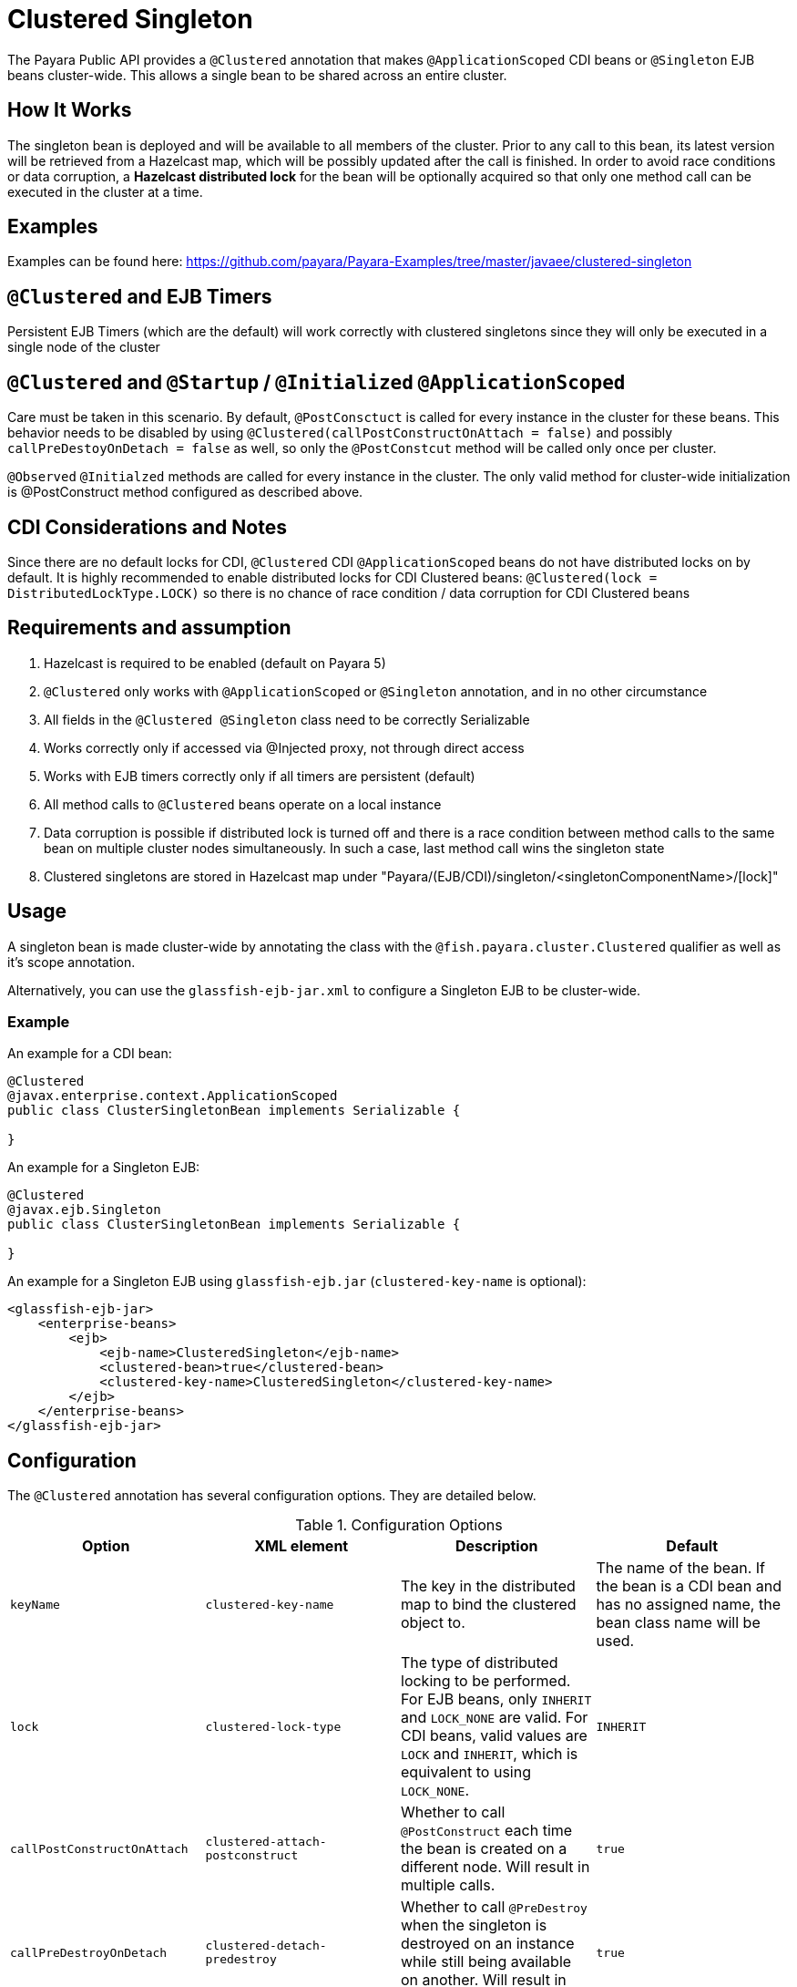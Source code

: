 = Clustered Singleton

The Payara Public API provides a `@Clustered` annotation that makes `@ApplicationScoped` CDI beans or `@Singleton` EJB beans cluster-wide. This
allows a single bean to be shared across an entire cluster.

[[how-it-works]]
== How It Works

The singleton bean is deployed and will be available to all members of the cluster. Prior to any call to this bean, its latest version will be retrieved from a Hazelcast map, which will be possibly updated after the call is finished. In order to avoid race conditions or data corruption, a *Hazelcast distributed lock* for the bean will be optionally acquired so that only one method call can be executed in the cluster at a time.

[[examples]]
== Examples
Examples can be found here: https://github.com/payara/Payara-Examples/tree/master/javaee/clustered-singleton

[[timers]]
== `@Clustered` and EJB Timers

Persistent EJB Timers (which are the default) will work correctly with clustered singletons since they will only be executed in a single node of the cluster

[[initialization]]
== `@Clustered` and `@Startup` / `@Initialized` `@ApplicationScoped`

Care must be taken in this scenario. By default, `@PostConsctuct` is called for every instance in the cluster for these beans. This behavior needs to be disabled by using `@Clustered(callPostConstructOnAttach = false)` and possibly `callPreDestoyOnDetach = false` as well, so only the `@PostConstcut` method will be called only once per cluster.

`@Observed` `@Initialzed` methods are called for every instance in the cluster. The only valid method for cluster-wide initialization is @PostConstruct method configured as described above.

[[cdinotes]]
== CDI Considerations and Notes

Since there are no default locks for CDI, `@Clustered` CDI `@ApplicationScoped` beans do not have distributed locks on by default. It is highly recommended to enable distributed locks for CDI Clustered beans: `@Clustered(lock = DistributedLockType.LOCK)` so there is no chance of race condition / data corruption for CDI Clustered beans

[[requirementss]]
== Requirements and assumption

. Hazelcast is required to be enabled (default on Payara 5)
. `@Clustered` only works with `@ApplicationScoped` or `@Singleton` annotation, and in no other circumstance
. All fields in the `@Clustered @Singleton` class need to be correctly Serializable
. Works correctly only if accessed via @Injected proxy, not through direct access
. Works with EJB timers correctly only if all timers are persistent (default)
. All method calls to `@Clustered` beans operate on a local instance
. Data corruption is possible if distributed lock is turned off and there is a race condition between method calls to the same bean on multiple cluster nodes simultaneously. In such a case, last method call wins the singleton state
. Clustered singletons are stored in Hazelcast map under "Payara/(EJB/CDI)/singleton/<singletonComponentName>/[lock]"

[[usage]]
== Usage

A singleton bean is made cluster-wide by annotating the class with the `@fish.payara.cluster.Clustered` qualifier as well as it's scope annotation.

Alternatively, you can use the `glassfish-ejb-jar.xml` to configure a Singleton EJB to be cluster-wide.

[[usage-example]]
=== Example

An example for a CDI bean:

[source, java]
----
@Clustered
@javax.enterprise.context.ApplicationScoped
public class ClusterSingletonBean implements Serializable {

}
----

An example for a Singleton EJB:

[source, java]
----
@Clustered
@javax.ejb.Singleton
public class ClusterSingletonBean implements Serializable {

}
----

An example for a Singleton EJB using `glassfish-ejb.jar` (`clustered-key-name` is optional):

[source, xml]
----
<glassfish-ejb-jar>
    <enterprise-beans>
        <ejb>
            <ejb-name>ClusteredSingleton</ejb-name>
            <clustered-bean>true</clustered-bean>
            <clustered-key-name>ClusteredSingleton</clustered-key-name>
        </ejb>
    </enterprise-beans>
</glassfish-ejb-jar>
----

[[configuration]]
== Configuration

The `@Clustered` annotation has several configuration options. They are detailed below.

.Configuration Options
|===
| Option | XML element | Description | Default

| `keyName`
| `clustered-key-name`
| The key in the distributed map to bind the clustered object to.
| The name of the bean. If the bean is a CDI bean and has no assigned name,
the bean class name will be used.

| `lock`
| `clustered-lock-type`
| The type of distributed locking to be performed.
For EJB beans, only `INHERIT` and `LOCK_NONE` are valid.
For CDI beans, valid values are `LOCK` and `INHERIT`, which
is equivalent to using `LOCK_NONE`.
| `INHERIT`

| `callPostConstructOnAttach`
| `clustered-attach-postconstruct`
| Whether to call `@PostConstruct` each time the bean is created
on a different node. Will result in multiple calls.
| `true`

| `callPreDestroyOnDetach`
| `clustered-detach-predestroy`
| Whether to call `@PreDestroy` when the singleton is destroyed on an
instance while still being available on another. Will result in
multiple calls.
| `true`
|===

[[locking]]
== Distributed Locking

Clustered singleton beans allow a locking type, to specify how the distributed object is locked when being accessed by multiple instances.
The lock options are members of the class `fish.payara.cluster.DistributedLockType`, which are as follows:

* `LOCK` - Distributed locking will be performed.
* `LOCK_NONE` - No distributed locking will be performed.
* `INHERIT` - The locking behaviour will be inherited from the inherited class.

By default, `@Singleton` EJBs will use a distributed lock, and `@ApplicationScoped` CDI beans won't.

When a distributed object is locked, it will only be written by one thread across the entire cluster at any one time. Locks use system resources, but prevent synchronisation errors with the singleton data.

NOTE: If a member holding a lock goes offline, the lock will become available again.

[[transactions]]
== Transactions

Transactions in a clustered singleton work the same way that they would work in EJB or CDI depending on which scope annotation you're using. Transactions are not distributed through the whole cluster. When a transaction is created in a thread in one JVM, it must be handled and closed in the same thread; it cannot be passed onto a different server instance. Once the transaction is closed, the changes will be replicated to the rest of the cluster.